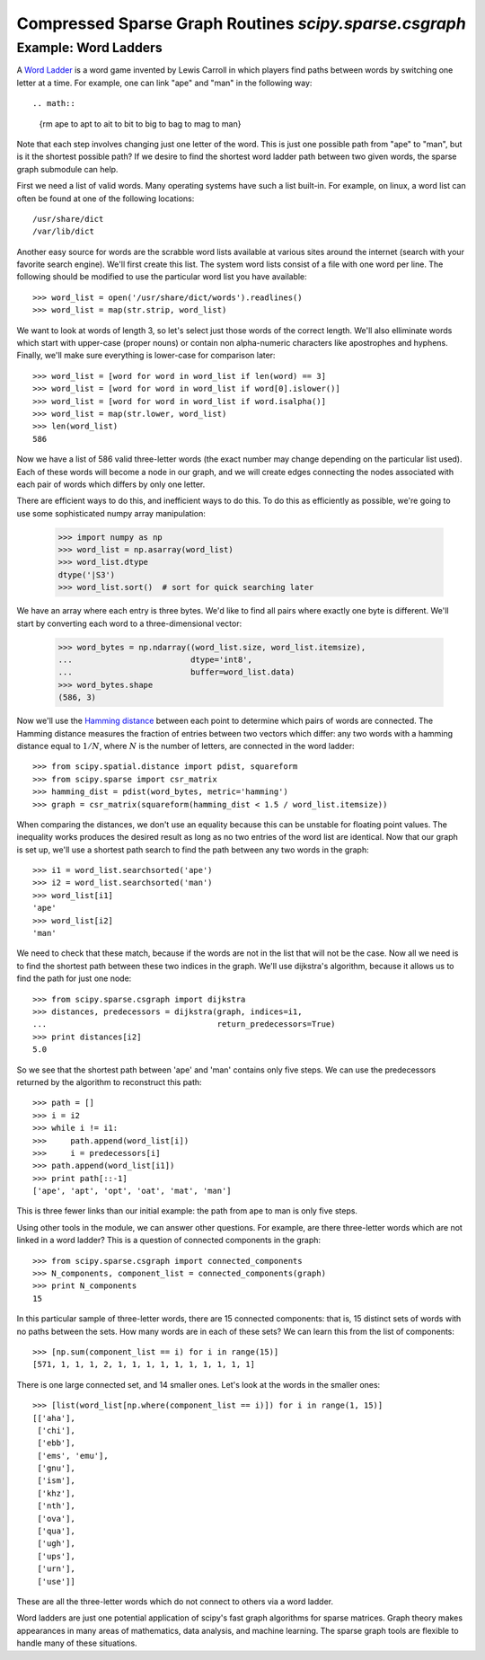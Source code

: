 Compressed Sparse Graph Routines `scipy.sparse.csgraph`
=======================================================

.. sectionauthor:: Jake Vanderplas <vanderplas@astro.washington.edu>

.. currentmodule: scipy.sparse.csgraph


Example: Word Ladders
---------------------

A `Word Ladder <http://en.wikipedia.org/wiki/Word_ladder>`_ is a word game
invented by Lewis Carroll in which players find paths between words by
switching one letter at a time.  For example, one can link "ape" and "man"
in the following way::

.. math::
   {\rm ape \to apt \to ait \to bit \to big \to bag \to mag \to man}

Note that each step involves changing just one letter of the word.  This is
just one possible path from "ape" to "man", but is it the shortest possible
path?  If we desire to find the shortest word ladder path between two given
words, the sparse graph submodule can help.

First we need a list of valid words.  Many operating systems have such a list
built-in.  For example, on linux, a word list can often be found at one of the
following locations::

    /usr/share/dict
    /var/lib/dict

Another easy source for words are the scrabble word lists available at various
sites around the internet (search with your favorite search engine).  We'll
first create this list.  The system word lists consist of a file with one
word per line.  The following should be modified to use the particular word
list you have available::

    >>> word_list = open('/usr/share/dict/words').readlines()
    >>> word_list = map(str.strip, word_list)

We want to look at words of length 3, so let's select just those words of the
correct length.  We'll also elliminate words which start with upper-case
(proper nouns) or contain non alpha-numeric characters like apostrophes and
hyphens.  Finally, we'll make sure everything is lower-case for comparison
later::

    >>> word_list = [word for word in word_list if len(word) == 3]
    >>> word_list = [word for word in word_list if word[0].islower()]
    >>> word_list = [word for word in word_list if word.isalpha()]
    >>> word_list = map(str.lower, word_list)
    >>> len(word_list)
    586

Now we have a list of 586 valid three-letter words (the exact number may
change depending on the particular list used).  Each of these words will
become a node in our graph, and we will create edges connecting the nodes
associated with each pair of words which differs by only one letter.

There are efficient ways to do this, and inefficient ways to do this.  To
do this as efficiently as possible, we're going to use some sophisticated
numpy array manipulation:

    >>> import numpy as np
    >>> word_list = np.asarray(word_list)
    >>> word_list.dtype
    dtype('|S3')
    >>> word_list.sort()  # sort for quick searching later

We have an array where each entry is three bytes.  We'd like to find all pairs
where exactly one byte is different.  We'll start by converting each word to
a three-dimensional vector:

    >>> word_bytes = np.ndarray((word_list.size, word_list.itemsize),
    ...                         dtype='int8',
    ...                         buffer=word_list.data)
    >>> word_bytes.shape
    (586, 3)

Now we'll use the
`Hamming distance <http://en.wikipedia.org/wiki/Hamming_distance>`_
between each point to determine which pairs of words are connected.
The Hamming distance measures the fraction of entries between two vectors
which differ: any two words with a hamming distance equal to :math:`1/N`,
where :math:`N` is the number of letters, are connected in the word ladder::

    >>> from scipy.spatial.distance import pdist, squareform
    >>> from scipy.sparse import csr_matrix
    >>> hamming_dist = pdist(word_bytes, metric='hamming')
    >>> graph = csr_matrix(squareform(hamming_dist < 1.5 / word_list.itemsize))

When comparing the distances, we don't use an equality because this can be
unstable for floating point values.  The inequality works produces the desired
result as long as no two entries of the word list are identical.  Now that our
graph is set up, we'll use a shortest path search to find the path between
any two words in the graph::

    >>> i1 = word_list.searchsorted('ape')
    >>> i2 = word_list.searchsorted('man')
    >>> word_list[i1]
    'ape'
    >>> word_list[i2]
    'man'

We need to check that these match, because if the words are not in the list
that will not be the case.  Now all we need is to find the shortest path
between these two indices in the graph.  We'll use dijkstra's algorithm,
because it allows us to find the path for just one node::

    >>> from scipy.sparse.csgraph import dijkstra
    >>> distances, predecessors = dijkstra(graph, indices=i1,
    ...                                    return_predecessors=True)
    >>> print distances[i2]
    5.0

So we see that the shortest path between 'ape' and 'man' contains only
five steps.  We can use the predecessors returned by the algorithm to
reconstruct this path::

    >>> path = []
    >>> i = i2
    >>> while i != i1:
    >>>     path.append(word_list[i])
    >>>     i = predecessors[i]
    >>> path.append(word_list[i1])
    >>> print path[::-1]
    ['ape', 'apt', 'opt', 'oat', 'mat', 'man']

This is three fewer links than our initial example: the path from ape to man
is only five steps.

Using other tools in the module, we can answer other questions.  For example,
are there three-letter words which are not linked in a word ladder?  This
is a question of connected components in the graph::

    >>> from scipy.sparse.csgraph import connected_components
    >>> N_components, component_list = connected_components(graph)
    >>> print N_components
    15

In this particular sample of three-letter words, there are 15 connected
components: that is, 15 distinct sets of words with no paths between the
sets.  How many words are in each of these sets?  We can learn this from
the list of components::

    >>> [np.sum(component_list == i) for i in range(15)]
    [571, 1, 1, 1, 2, 1, 1, 1, 1, 1, 1, 1, 1, 1, 1]

There is one large connected set, and 14 smaller ones.  Let's look at the
words in the smaller ones::

    >>> [list(word_list[np.where(component_list == i)]) for i in range(1, 15)]
    [['aha'],
     ['chi'],
     ['ebb'],
     ['ems', 'emu'],
     ['gnu'],
     ['ism'],
     ['khz'],
     ['nth'],
     ['ova'],
     ['qua'],
     ['ugh'],
     ['ups'],
     ['urn'],
     ['use']]

These are all the three-letter words which do not connect to others via a word
ladder.

Word ladders are just one potential application of scipy's fast graph
algorithms for sparse matrices.  Graph theory makes appearances in many
areas of mathematics, data analysis, and machine learning.  The sparse graph
tools are flexible to handle many of these situations.
